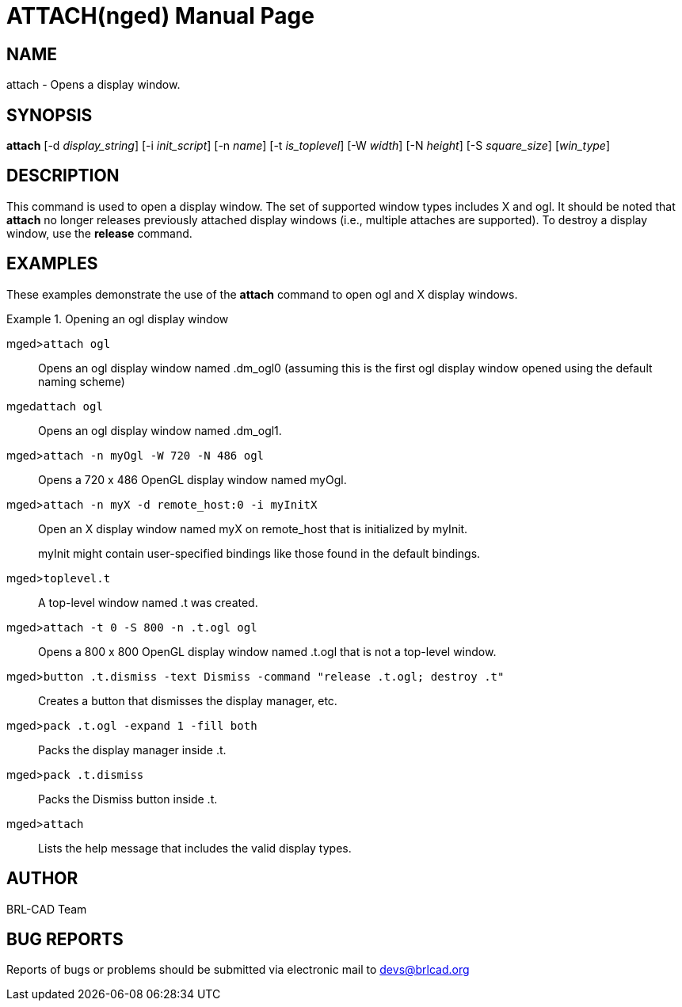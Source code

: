 = ATTACH(nged)
BRL-CAD Team
:doctype: manpage
:man manual: BRL-CAD User Commands
:man source: BRL-CAD
:page-layout: base

== NAME

attach - 
      Opens a display window.
    

== SYNOPSIS

*attach* [-d _display_string_] [-i _init_script_] [-n _name_] [-t _is_toplevel_] [-W _width_] [-N _height_] [-S _square_size_] [_win_type_]

== DESCRIPTION

This command is used to open a display window. The set of supported window types includes X and ogl. It should be noted that [cmd]*attach* no longer releases previously attached display windows (i.e., multiple attaches are supported). To destroy a display window, use the [cmd]*release* command. 

== EXAMPLES

These examples demonstrate the use of the [cmd]*attach* command to open ogl and X display windows. 

.Opening an ogl display window
====

[prompt]#mged>#[ui]`attach ogl`::
Opens an ogl display window named .dm_ogl0 (assuming this is the first ogl display window opened using the default naming scheme) 

[prompt]#mged#[ui]`attach ogl`::
Opens an ogl display window named .dm_ogl1. 

[prompt]#mged>#[ui]`attach -n myOgl -W 720 -N 486 ogl`::
Opens a 720 x 486 OpenGL display window named myOgl. 

[prompt]#mged>#[ui]`attach -n myX -d remote_host:0 -i myInitX`::
Open an X display window named myX on remote_host that is initialized by myInit. 
+
myInit might contain user-specified bindings like those found in the default bindings. 

[prompt]#mged>#[ui]`toplevel.t`::
A top-level window named .t was created. 

[prompt]#mged>#[ui]`attach -t 0 -S 800 -n .t.ogl ogl`::
Opens a 800 x 800 OpenGL display window named .t.ogl that is not a top-level window. 

[prompt]#mged>#[ui]`button .t.dismiss -text Dismiss -command "release .t.ogl; destroy .t"`::
Creates a button that dismisses the display manager, etc. 

[prompt]#mged>#[ui]`pack .t.ogl -expand 1 -fill both`::
Packs the display manager inside .t. 

[prompt]#mged>#[ui]`pack .t.dismiss`::
Packs the Dismiss button inside .t. 

[prompt]#mged>#[ui]`attach`::
Lists the help message that includes the valid display types. 
====

== AUTHOR

BRL-CAD Team

== BUG REPORTS

Reports of bugs or problems should be submitted via electronic mail to mailto:devs@brlcad.org[]